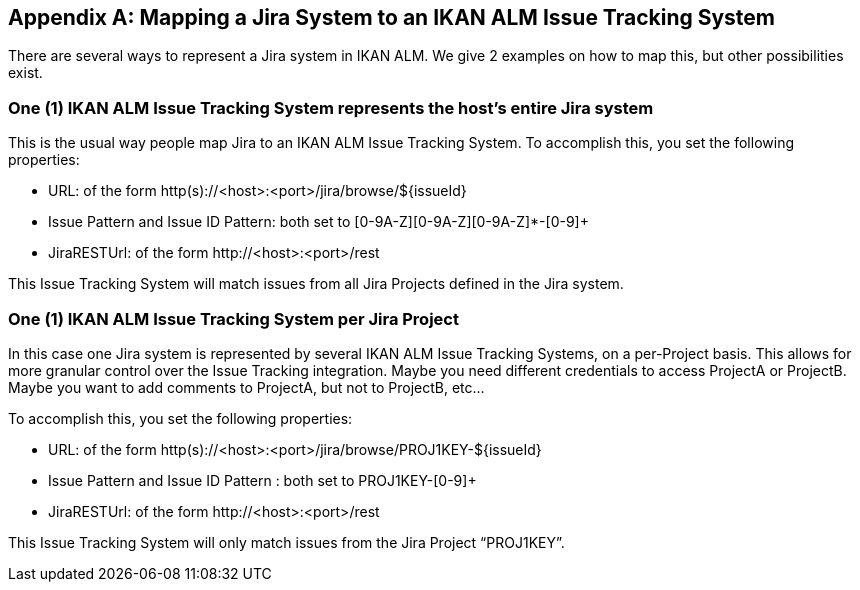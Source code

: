 :sectnums!:

[appendix]
[[_mapping_a_jira_system]]
== Mapping a Jira System to an IKAN ALM Issue Tracking System

There are several ways to represent a Jira system in IKAN ALM.
We give 2 examples on how to map this, but other possibilities exist.

=== One (1) IKAN ALM Issue Tracking System represents the host's entire Jira system

This is the usual way people map Jira to an IKAN ALM Issue Tracking System.
To accomplish this, you set the following properties:

* URL: of the form http(s)://<host>:<port>/jira/browse/${issueId}
* Issue Pattern and Issue ID Pattern: both set to [0-9A-Z][0-9A-Z][0-9A-Z]*-[0-9]+
* JiraRESTUrl: of the form \http://<host>:<port>/rest

This Issue Tracking System will match issues from all Jira Projects defined in the Jira system.

=== One (1) IKAN ALM Issue Tracking System per Jira Project

In this case one Jira system is represented by several IKAN ALM Issue Tracking Systems, on a per-Project basis.
This allows for more granular control over the Issue Tracking integration.
Maybe you need different credentials to access ProjectA or ProjectB.
Maybe you want to add comments to ProjectA, but not to ProjectB, etc...

To accomplish this, you set the following properties:

* URL: of the form http(s)://<host>:<port>/jira/browse/PROJ1KEY-${issueId}
* Issue Pattern and Issue ID Pattern : both set to PROJ1KEY-[0-9]+
* JiraRESTUrl: of the form \http://<host>:<port>/rest

This Issue Tracking System will only match issues from the Jira Project "`PROJ1KEY`".

:sectnums: